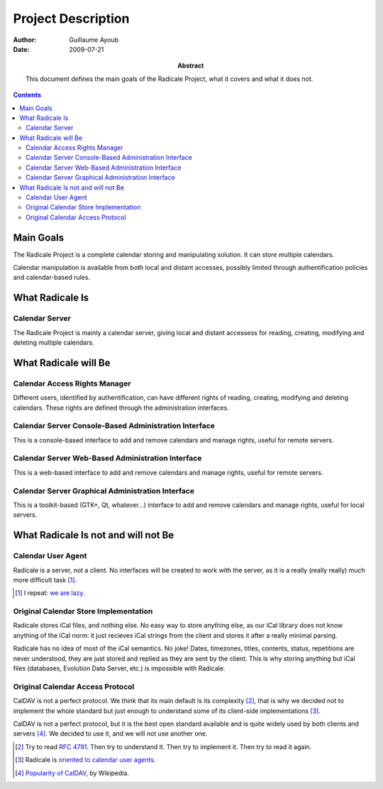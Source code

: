 =====================
 Project Description
=====================

:Author: Guillaume Ayoub

:Date: 2009-07-21

:Abstract: This document defines the main goals of the Radicale
 Project, what it covers and what it does not.

.. contents::

Main Goals
==========

The Radicale Project is a complete calendar storing and manipulating
solution. It can store multiple calendars.

Calendar manipulation is available from both local and distant
accesses, possibly limited through authentification policies and
calendar-based rules.


What Radicale Is
================

Calendar Server
---------------

The Radicale Project is mainly a calendar server, giving local and
distant accessess for reading, creating, modifying and deleting
multiple calendars.

What Radicale will Be
=====================

Calendar Access Rights Manager
------------------------------

Different users, identified by authentification, can have different
rights of reading, creating, modifying and deleting calendars. These
rights are defined through the administration interfaces.

Calendar Server Console-Based Administration Interface
------------------------------------------------------

This is a console-based interface to add and remove calendars and manage
rights, useful for remote servers.

Calendar Server Web-Based Administration Interface
--------------------------------------------------

This is a web-based interface to add and remove calendars and manage
rights, useful for remote servers.

Calendar Server Graphical Administration Interface
--------------------------------------------------

This is a toolkit-based (GTK+, Qt, whatever…) interface to add and remove
calendars and manage rights, useful for local servers.


What Radicale Is not and will not Be
====================================

Calendar User Agent
-------------------

Radicale is a server, not a client. No interfaces will be created to work with
the server, as it is a really (really really) much more difficult task [#]_.

.. [#] I repeat: `we are lazy <http://www.radicale.org/technical_choices#lazy>`_.

Original Calendar Store Implementation
--------------------------------------

Radicale stores iCal files, and nothing else. No easy way to store anything
else, as our iCal library does not know anything of the iCal norm: it just
recieves iCal strings from the client and stores it after a really minimal
parsing.

Radicale has no idea of most of the iCal semantics. No joke! Dates, timezones,
titles, contents, status, repetitions are never understood, they are just
stored and replied as they are sent by the client. This is why storing anything
but iCal files (databases, Evolution Data Server, etc.) is impossible with
Radicale.

Original Calendar Access Protocol
---------------------------------

CalDAV is not a perfect protocol. We think that its main default is its
complexity [#]_, that is why we decided not to implement the whole standard but
just enough to understand some of its client-side implementations [#]_.

CalDAV is not a perfect protocol, but it is the best open standard available
and is quite widely used by both clients and servers [#]_. We decided to use it,
and we will not use another one.

.. [#] Try to read :RFC:`4791`. Then try to understand it. Then try to
   implement it. Then try to read it again.
.. [#] Radicale is `oriented to calendar user agents
   <http://www.radicale.org/technical_choices#oriented-to-calendar-user-agents>`_.
.. [#] `Popularity of CalDAV <http://en.wikipedia.org/wiki/CalDAV#Popularity>`_,
   by Wikipedia.
